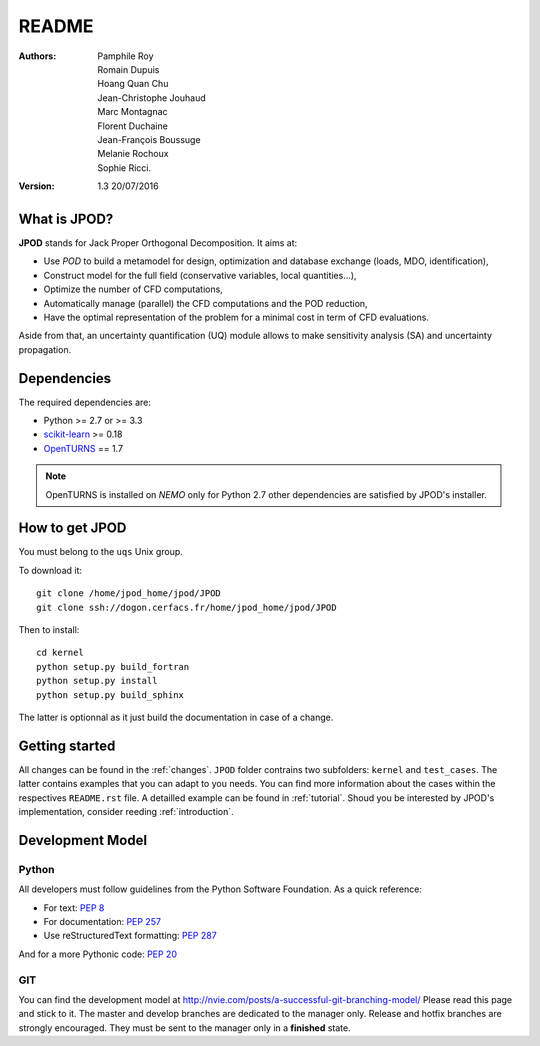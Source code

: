 README
======

:Authors: 
    Pamphile Roy,
    Romain Dupuis,
    Hoang Quan Chu,
    Jean-Christophe Jouhaud,
    Marc Montagnac,
    Florent Duchaine,
    Jean-François Boussuge,
    Melanie Rochoux,
    Sophie Ricci.

:Version: 1.3   20/07/2016


What is JPOD? 
-------------

**JPOD** stands for Jack Proper Orthogonal Decomposition. It aims at:

- Use *POD* to build a metamodel for design, optimization and database exchange (loads, MDO, identification),
- Construct model for the full field (conservative variables, local quantities…),
- Optimize the number of CFD computations,
- Automatically manage (parallel) the CFD computations and the POD reduction,
- Have the optimal representation of the problem for a minimal cost in term of CFD evaluations.

Aside from that, an uncertainty quantification (UQ) module allows to make sensitivity analysis (SA) and uncertainty propagation.

Dependencies
------------

The required dependencies are:

- Python >= 2.7 or >= 3.3
- `scikit-learn <http://scikit-learn.org>`_ >= 0.18
- `OpenTURNS <http://www.openturns.org>`_ == 1.7

.. note:: OpenTURNS is installed on *NEMO* only for Python 2.7  other dependencies are satisfied by JPOD's installer.

How to get JPOD
---------------

You must belong to the ``uqs`` Unix group.

To download it::

    git clone /home/jpod_home/jpod/JPOD
    git clone ssh://dogon.cerfacs.fr/home/jpod_home/jpod/JPOD

Then to install::

    cd kernel
    python setup.py build_fortran
    python setup.py install
    python setup.py build_sphinx

The latter is optionnal as it just build the documentation in case of a change.

Getting started
---------------

All changes can be found in the :ref:`changes`. ``JPOD`` folder contrains two subfolders: ``kernel`` and ``test_cases``. The latter contains examples that you can adapt to you needs. You can find more information about the cases within the respectives ``README.rst`` file. A detailled example can be found in :ref:`tutorial`. Shoud you be interested by JPOD's implementation, consider reeding :ref:`introduction`.

Development Model
-----------------

Python
......

All developers must follow guidelines from the Python Software Foundation.
As a quick reference:

* For text: `PEP 8 <https://www.python.org/dev/peps/pep-0008/>`_
* For documentation: `PEP 257 <https://www.python.org/dev/peps/pep-0257/>`_
* Use reStructuredText formatting: `PEP 287 <https://www.python.org/dev/peps/pep-0287/>`_

And for a more Pythonic code: `PEP 20 <https://www.python.org/dev/peps/pep-0020/>`_

GIT
...

You can find the development model at http://nvie.com/posts/a-successful-git-branching-model/
Please read this page and stick to it.
The master and develop branches are dedicated to the manager only.
Release and hotfix branches are strongly encouraged. They must be sent to the manager only in a **finished** state.

